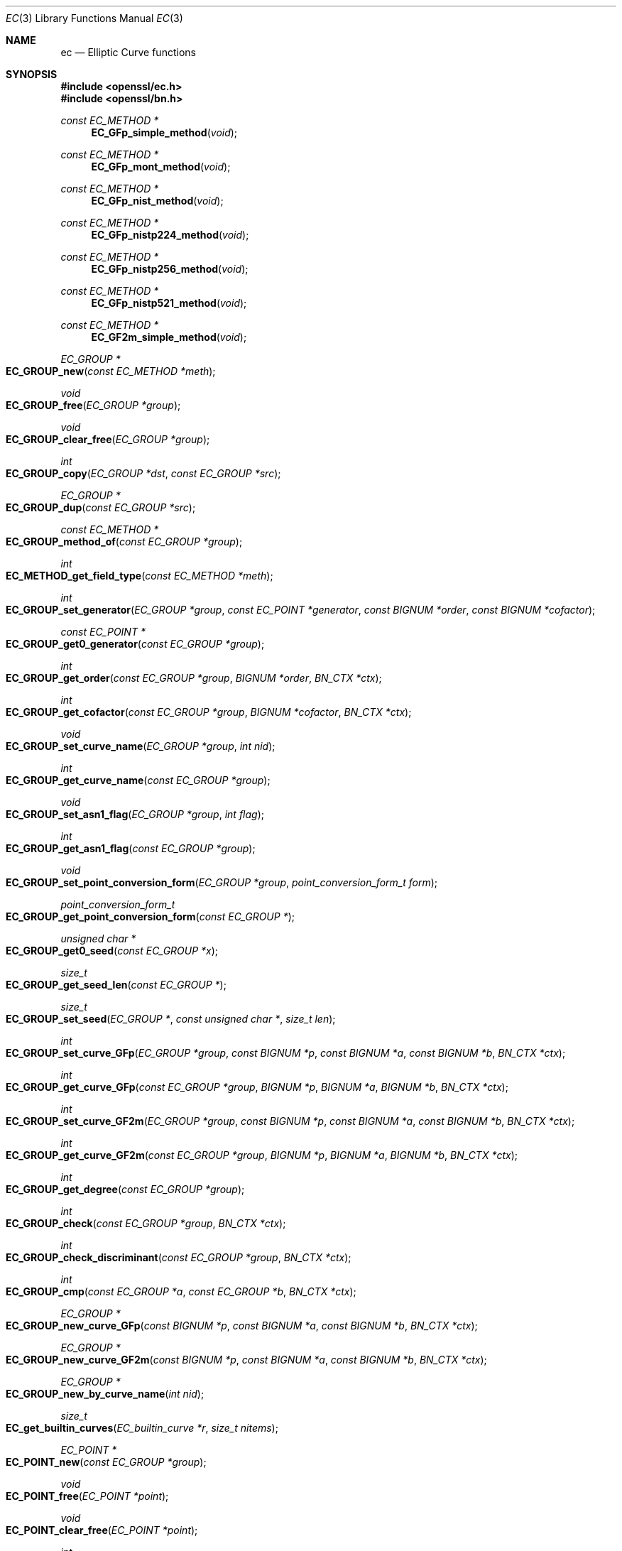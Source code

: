 .\"	$OpenBSD$
.\"
.Dd $Mdocdate: November 5 2016 $
.Dt EC 3
.Os
.Sh NAME
.Nm ec
.Nd Elliptic Curve functions
.Sh SYNOPSIS
.In openssl/ec.h
.In openssl/bn.h
.Ft const EC_METHOD *
.Fn EC_GFp_simple_method void
.Ft const EC_METHOD *
.Fn EC_GFp_mont_method void
.Ft const EC_METHOD *
.Fn EC_GFp_nist_method void
.Ft const EC_METHOD *
.Fn EC_GFp_nistp224_method void
.Ft const EC_METHOD *
.Fn EC_GFp_nistp256_method void
.Ft const EC_METHOD *
.Fn EC_GFp_nistp521_method void
.Ft const EC_METHOD *
.Fn EC_GF2m_simple_method void
.Ft EC_GROUP *
.Fo EC_GROUP_new
.Fa "const EC_METHOD *meth"
.Fc
.Ft void
.Fo EC_GROUP_free
.Fa "EC_GROUP *group"
.Fc
.Ft void
.Fo EC_GROUP_clear_free
.Fa "EC_GROUP *group"
.Fc
.Ft int
.Fo EC_GROUP_copy
.Fa "EC_GROUP *dst"
.Fa "const EC_GROUP *src"
.Fc
.Ft EC_GROUP *
.Fo EC_GROUP_dup
.Fa "const EC_GROUP *src"
.Fc
.Ft const EC_METHOD *
.Fo EC_GROUP_method_of
.Fa "const EC_GROUP *group"
.Fc
.Ft int
.Fo EC_METHOD_get_field_type
.Fa "const EC_METHOD *meth"
.Fc
.Ft int
.Fo EC_GROUP_set_generator
.Fa "EC_GROUP *group"
.Fa "const EC_POINT *generator"
.Fa "const BIGNUM *order"
.Fa "const BIGNUM *cofactor"
.Fc
.Ft const EC_POINT *
.Fo EC_GROUP_get0_generator
.Fa "const EC_GROUP *group"
.Fc
.Ft int
.Fo EC_GROUP_get_order
.Fa "const EC_GROUP *group"
.Fa "BIGNUM *order"
.Fa "BN_CTX *ctx"
.Fc
.Ft int
.Fo EC_GROUP_get_cofactor
.Fa "const EC_GROUP *group"
.Fa "BIGNUM *cofactor"
.Fa "BN_CTX *ctx"
.Fc
.Ft void
.Fo EC_GROUP_set_curve_name
.Fa "EC_GROUP *group"
.Fa "int nid"
.Fc
.Ft int
.Fo EC_GROUP_get_curve_name
.Fa "const EC_GROUP *group"
.Fc
.Ft void
.Fo EC_GROUP_set_asn1_flag
.Fa "EC_GROUP *group"
.Fa "int flag"
.Fc
.Ft int
.Fo EC_GROUP_get_asn1_flag
.Fa "const EC_GROUP *group"
.Fc
.Ft void
.Fo EC_GROUP_set_point_conversion_form
.Fa "EC_GROUP *group"
.Fa "point_conversion_form_t form"
.Fc
.Ft point_conversion_form_t
.Fo EC_GROUP_get_point_conversion_form
.Fa "const EC_GROUP *"
.Fc
.Ft unsigned char *
.Fo EC_GROUP_get0_seed
.Fa "const EC_GROUP *x"
.Fc
.Ft size_t
.Fo EC_GROUP_get_seed_len
.Fa "const EC_GROUP *"
.Fc
.Ft size_t
.Fo EC_GROUP_set_seed
.Fa "EC_GROUP *"
.Fa "const unsigned char *"
.Fa "size_t len"
.Fc
.Ft int
.Fo EC_GROUP_set_curve_GFp
.Fa "EC_GROUP *group"
.Fa "const BIGNUM *p"
.Fa "const BIGNUM *a"
.Fa "const BIGNUM *b"
.Fa "BN_CTX *ctx"
.Fc
.Ft int
.Fo EC_GROUP_get_curve_GFp
.Fa "const EC_GROUP *group"
.Fa "BIGNUM *p"
.Fa "BIGNUM *a"
.Fa "BIGNUM *b"
.Fa "BN_CTX *ctx"
.Fc
.Ft int
.Fo EC_GROUP_set_curve_GF2m
.Fa "EC_GROUP *group"
.Fa "const BIGNUM *p"
.Fa "const BIGNUM *a"
.Fa "const BIGNUM *b"
.Fa "BN_CTX *ctx"
.Fc
.Ft int
.Fo EC_GROUP_get_curve_GF2m
.Fa "const EC_GROUP *group"
.Fa "BIGNUM *p"
.Fa "BIGNUM *a"
.Fa "BIGNUM *b"
.Fa "BN_CTX *ctx"
.Fc
.Ft int
.Fo EC_GROUP_get_degree
.Fa "const EC_GROUP *group"
.Fc
.Ft int
.Fo EC_GROUP_check
.Fa "const EC_GROUP *group"
.Fa "BN_CTX *ctx"
.Fc
.Ft int
.Fo EC_GROUP_check_discriminant
.Fa "const EC_GROUP *group"
.Fa "BN_CTX *ctx"
.Fc
.Ft int
.Fo EC_GROUP_cmp
.Fa "const EC_GROUP *a"
.Fa "const EC_GROUP *b"
.Fa "BN_CTX *ctx"
.Fc
.Ft EC_GROUP *
.Fo EC_GROUP_new_curve_GFp
.Fa "const BIGNUM *p"
.Fa "const BIGNUM *a"
.Fa "const BIGNUM *b"
.Fa "BN_CTX *ctx"
.Fc
.Ft EC_GROUP *
.Fo EC_GROUP_new_curve_GF2m
.Fa "const BIGNUM *p"
.Fa "const BIGNUM *a"
.Fa "const BIGNUM *b"
.Fa "BN_CTX *ctx"
.Fc
.Ft EC_GROUP *
.Fo EC_GROUP_new_by_curve_name
.Fa "int nid"
.Fc
.Ft size_t
.Fo EC_get_builtin_curves
.Fa "EC_builtin_curve *r"
.Fa "size_t nitems"
.Fc
.Ft EC_POINT *
.Fo EC_POINT_new
.Fa "const EC_GROUP *group"
.Fc
.Ft void
.Fo EC_POINT_free
.Fa "EC_POINT *point"
.Fc
.Ft void
.Fo EC_POINT_clear_free
.Fa "EC_POINT *point"
.Fc
.Ft int
.Fo EC_POINT_copy
.Fa "EC_POINT *dst"
.Fa "const EC_POINT *src"
.Fc
.Ft EC_POINT *
.Fo EC_POINT_dup
.Fa "const EC_POINT *src"
.Fa "const EC_GROUP *group"
.Fc
.Ft const EC_METHOD *
.Fo EC_POINT_method_of
.Fa "const EC_POINT *point"
.Fc
.Ft int
.Fo EC_POINT_set_to_infinity
.Fa "const EC_GROUP *group"
.Fa "EC_POINT *point"
.Fc
.Ft int
.Fo EC_POINT_set_Jprojective_coordinates_GFp
.Fa "const EC_GROUP *group"
.Fa "EC_POINT *p"
.Fa "const BIGNUM *x"
.Fa "const BIGNUM *y"
.Fa "const BIGNUM *z"
.Fa "BN_CTX *ctx"
.Fc
.Ft int
.Fo EC_POINT_get_Jprojective_coordinates_GFp
.Fa "const EC_GROUP *group"
.Fa "const EC_POINT *p"
.Fa "BIGNUM *x"
.Fa "BIGNUM *y"
.Fa "BIGNUM *z"
.Fa "BN_CTX *ctx"
.Fc
.Ft int
.Fo EC_POINT_set_affine_coordinates_GFp
.Fa "const EC_GROUP *group"
.Fa "EC_POINT *p"
.Fa "const BIGNUM *x"
.Fa "const BIGNUM *y"
.Fa "BN_CTX *ctx"
.Fc
.Ft int
.Fo EC_POINT_get_affine_coordinates_GFp
.Fa "const EC_GROUP *group"
.Fa "const EC_POINT *p"
.Fa "BIGNUM *x"
.Fa "BIGNUM *y"
.Fa "BN_CTX *ctx"
.Fc
.Ft int
.Fo EC_POINT_set_compressed_coordinates_GFp
.Fa "const EC_GROUP *group"
.Fa "EC_POINT *p"
.Fa "const BIGNUM *x"
.Fa "int y_bit"
.Fa "BN_CTX *ctx"
.Fc
.Ft int
.Fo EC_POINT_set_affine_coordinates_GF2m
.Fa "const EC_GROUP *group"
.Fa "EC_POINT *p"
.Fa "const BIGNUM *x"
.Fa "const BIGNUM *y"
.Fa "BN_CTX *ctx"
.Fc
.Ft int
.Fo EC_POINT_get_affine_coordinates_GF2m
.Fa "const EC_GROUP *group"
.Fa "const EC_POINT *p"
.Fa "BIGNUM *x"
.Fa "BIGNUM *y"
.Fa "BN_CTX *ctx"
.Fc
.Ft int
.Fo EC_POINT_set_compressed_coordinates_GF2m
.Fa "const EC_GROUP *group"
.Fa "EC_POINT *p"
.Fa "const BIGNUM *x"
.Fa "int y_bit"
.Fa "BN_CTX *ctx"
.Fc
.Ft size_t
.Fo EC_POINT_point2oct
.Fa "const EC_GROUP *group"
.Fa "const EC_POINT *p"
.Fa "point_conversion_form_t form"
.Fa "unsigned char *buf"
.Fa "size_t len"
.Fa "BN_CTX *ctx"
.Fc
.Ft int
.Fo EC_POINT_oct2point
.Fa "const EC_GROUP *group"
.Fa "EC_POINT *p"
.Fa "const unsigned char *buf"
.Fa "size_t len"
.Fa "BN_CTX *ctx"
.Fc
.Ft BIGNUM *
.Fo EC_POINT_point2bn
.Fa "const EC_GROUP *"
.Fa "const EC_POINT *"
.Fa "point_conversion_form_t form"
.Fa "BIGNUM *"
.Fa "BN_CTX *"
.Fc
.Ft EC_POINT *
.Fo EC_POINT_bn2point
.Fa "const EC_GROUP *"
.Fa "const BIGNUM *"
.Fa "EC_POINT *"
.Fa "BN_CTX *"
.Fc
.Ft char *
.Fo EC_POINT_point2hex
.Fa "const EC_GROUP *"
.Fa "const EC_POINT *"
.Fa "point_conversion_form_t form"
.Fa "BN_CTX *"
.Fc
.Ft EC_POINT *
.Fo EC_POINT_hex2point
.Fa "const EC_GROUP *"
.Fa "const char *"
.Fa "EC_POINT *"
.Fa "BN_CTX *"
.Fc
.Ft int
.Fo EC_POINT_add
.Fa "const EC_GROUP *group"
.Fa "EC_POINT *r"
.Fa "const EC_POINT *a"
.Fa "const EC_POINT *b"
.Fa "BN_CTX *ctx"
.Fc
.Ft int
.Fo EC_POINT_dbl
.Fa "const EC_GROUP *group"
.Fa "EC_POINT *r"
.Fa "const EC_POINT *a"
.Fa "BN_CTX *ctx"
.Fc
.Ft int
.Fo EC_POINT_invert
.Fa "const EC_GROUP *group"
.Fa "EC_POINT *a"
.Fa "BN_CTX *ctx"
.Fc
.Ft int
.Fo EC_POINT_is_at_infinity
.Fa "const EC_GROUP *group"
.Fa "const EC_POINT *p"
.Fc
.Ft int
.Fo EC_POINT_is_on_curve
.Fa "const EC_GROUP *group"
.Fa "const EC_POINT *point"
.Fa "BN_CTX *ctx"
.Fc
.Ft int
.Fo EC_POINT_cmp
.Fa "const EC_GROUP *group"
.Fa "const EC_POINT *a"
.Fa "const EC_POINT *b"
.Fa "BN_CTX *ctx"
.Fc
.Ft int
.Fo EC_POINT_make_affine
.Fa "const EC_GROUP *group"
.Fa "EC_POINT *point"
.Fa "BN_CTX *ctx"
.Fc
.Ft int
.Fo EC_POINTs_make_affine
.Fa "const EC_GROUP *group"
.Fa "size_t num"
.Fa "EC_POINT *points[]"
.Fa "BN_CTX *ctx"
.Fc
.Ft int
.Fo EC_POINTs_mul
.Fa "const EC_GROUP *group"
.Fa "EC_POINT *r"
.Fa "const BIGNUM *n"
.Fa "size_t num"
.Fa "const EC_POINT *p[]"
.Fa "const BIGNUM *m[]"
.Fa "BN_CTX *ctx"
.Fc
.Ft int
.Fo EC_POINT_mul
.Fa "const EC_GROUP *group"
.Fa "EC_POINT *r"
.Fa "const BIGNUM *n"
.Fa "const EC_POINT *q"
.Fa "const BIGNUM *m"
.Fa "BN_CTX *ctx"
.Fc
.Ft int
.Fo EC_GROUP_precompute_mult
.Fa "EC_GROUP *group"
.Fa "BN_CTX *ctx"
.Fc
.Ft int
.Fo EC_GROUP_have_precompute_mult
.Fa "const EC_GROUP *group"
.Fc
.Ft int
.Fo EC_GROUP_get_basis_type
.Fa "const EC_GROUP *"
.Fc
.Ft int
.Fo EC_GROUP_get_trinomial_basis
.Fa "const EC_GROUP *"
.Fa "unsigned int *k"
.Fc
.Ft int
.Fo EC_GROUP_get_pentanomial_basis
.Fa "const EC_GROUP *"
.Fa "unsigned int *k1"
.Fa "unsigned int *k2"
.Fa "unsigned int *k3"
.Fc
.Ft EC_GROUP *
.Fo d2i_ECPKParameters
.Fa "EC_GROUP **"
.Fa "const unsigned char **in"
.Fa "long len"
.Fc
.Ft int
.Fo i2d_ECPKParameters
.Fa "const EC_GROUP *"
.Fa "unsigned char **out"
.Fc
.Fd #define d2i_ECPKParameters_bio(bp,x)\
 ASN1_d2i_bio_of(EC_GROUP,NULL,d2i_ECPKParameters,bp,x)
.Fd #define i2d_ECPKParameters_bio(bp,x)\
 ASN1_i2d_bio_of_const(EC_GROUP,i2d_ECPKParameters,bp,x)
.Fd #define d2i_ECPKParameters_fp(fp,x) (EC_GROUP *)ASN1_d2i_fp(NULL,\
 (char *(*)())d2i_ECPKParameters,(fp),(unsigned char **)(x))
.Fd #define i2d_ECPKParameters_fp(fp,x)\
 ASN1_i2d_fp(i2d_ECPKParameters,(fp), (unsigned char *)(x))
.Ft int
.Fo ECPKParameters_print
.Fa "BIO *bp"
.Fa "const EC_GROUP *x"
.Fa "int off"
.Fc
.Ft int
.Fo ECPKParameters_print_fp
.Fa "FILE *fp"
.Fa "const EC_GROUP *x"
.Fa "int off"
.Fc
.Ft EC_KEY *
.Fn EC_KEY_new void
.Ft int
.Fo EC_KEY_get_flags
.Fa "const EC_KEY *key"
.Fc
.Ft void
.Fo EC_KEY_set_flags
.Fa "EC_KEY *key"
.Fa "int flags"
.Fc
.Ft void
.Fo EC_KEY_clear_flags
.Fa "EC_KEY *key"
.Fa "int flags"
.Fc
.Ft EC_KEY *
.Fo EC_KEY_new_by_curve_name
.Fa "int nid"
.Fc
.Ft void
.Fo EC_KEY_free
.Fa "EC_KEY *key"
.Fc
.Ft EC_KEY *
.Fo EC_KEY_copy
.Fa "EC_KEY *dst"
.Fa "const EC_KEY *src"
.Fc
.Ft EC_KEY *
.Fo EC_KEY_dup
.Fa "const EC_KEY *src"
.Fc
.Ft int
.Fo EC_KEY_up_ref
.Fa "EC_KEY *key"
.Fc
.Ft const EC_GROUP *
.Fo EC_KEY_get0_group
.Fa "const EC_KEY *key"
.Fc
.Ft int
.Fo EC_KEY_set_group
.Fa "EC_KEY *key"
.Fa "const EC_GROUP *group"
.Fc
.Ft const BIGNUM *
.Fo EC_KEY_get0_private_key
.Fa "const EC_KEY *key"
.Fc
.Ft int
.Fo EC_KEY_set_private_key
.Fa "EC_KEY *key"
.Fa "const BIGNUM *prv"
.Fc
.Ft const EC_POINT *
.Fo EC_KEY_get0_public_key
.Fa "const EC_KEY *key"
.Fc
.Ft int
.Fo EC_KEY_set_public_key
.Fa "EC_KEY *key"
.Fa "const EC_POINT *pub"
.Fc
.Ft unsigned
.Fo EC_KEY_get_enc_flags
.Fa "const EC_KEY *key"
.Fc
.Ft void
.Fo EC_KEY_set_enc_flags
.Fa "EC_KEY *eckey"
.Fa "unsigned int flags"
.Fc
.Ft point_conversion_form_t
.Fo EC_KEY_get_conv_form
.Fa "const EC_KEY *key"
.Fc
.Ft void
.Fo EC_KEY_set_conv_form
.Fa "EC_KEY *eckey"
.Fa "point_conversion_form_t cform"
.Fc
.Ft void *
.Fo EC_KEY_get_key_method_data
.Fa "EC_KEY *key"
.Fa "void *(*dup_func)(void *)"
.Fa "void (*free_func)(void *)"
.Fa "void (*clear_free_func)(void *)"
.Fc
.Ft void
.Fo EC_KEY_insert_key_method_data
.Fa "EC_KEY *key"
.Fa "void *data"
.Fa "void *(*dup_func)(void *)"
.Fa "void (*free_func)(void *)"
.Fa "void (*clear_free_func)(void *)"
.Fc
.Ft void
.Fo EC_KEY_set_asn1_flag
.Fa "EC_KEY *eckey"
.Fa "int asn1_flag"
.Fc
.Ft int
.Fo EC_KEY_precompute_mult
.Fa "EC_KEY *key"
.Fa "BN_CTX *ctx"
.Fc
.Ft int
.Fo EC_KEY_generate_key
.Fa "EC_KEY *key"
.Fc
.Ft int
.Fo EC_KEY_check_key
.Fa "const EC_KEY *key"
.Fc
.Ft int
.Fo EC_KEY_set_public_key_affine_coordinates
.Fa "EC_KEY *key"
.Fa "BIGNUM *x"
.Fa "BIGNUM *y"
.Fc
.Ft EC_KEY *
.Fo d2i_ECPrivateKey
.Fa "EC_KEY **key"
.Fa "const unsigned char **in"
.Fa "long len"
.Fc
.Ft int
.Fo i2d_ECPrivateKey
.Fa "EC_KEY *key"
.Fa "unsigned char **out"
.Fc
.Ft EC_KEY *
.Fo d2i_ECParameters
.Fa "EC_KEY **key"
.Fa "const unsigned char **in"
.Fa "long len"
.Fc
.Ft int
.Fo i2d_ECParameters
.Fa "EC_KEY *key"
.Fa "unsigned char **out"
.Fc
.Ft EC_KEY *
.Fo o2i_ECPublicKey
.Fa "EC_KEY **key"
.Fa "const unsigned char **in"
.Fa "long len"
.Fc
.Ft int
.Fo i2o_ECPublicKey
.Fa "EC_KEY *key"
.Fa "unsigned char **out"
.Fc
.Ft int
.Fo ECParameters_print
.Fa "BIO *bp"
.Fa "const EC_KEY *key"
.Fc
.Ft int
.Fo EC_KEY_print
.Fa "BIO *bp"
.Fa "const EC_KEY *key"
.Fa "int off"
.Fc
.Ft int
.Fo ECParameters_print_fp
.Fa "FILE *fp"
.Fa "const EC_KEY *key"
.Fc
.Ft int
.Fo EC_KEY_print_fp
.Fa "FILE *fp"
.Fa "const EC_KEY *key"
.Fa "int off"
.Fc
.Ft EC_KEY *
.Fo ECParameters_dup
.Fa "EC_KEY *key"
.Fc
.Fd #define EVP_PKEY_CTX_set_ec_paramgen_curve_nid(ctx, nid)\
 EVP_PKEY_CTX_ctrl(ctx, EVP_PKEY_EC, EVP_PKEY_OP_PARAMGEN,\
 EVP_PKEY_CTRL_EC_PARAMGEN_CURVE_NID, nid, NULL)
.Sh DESCRIPTION
This library provides an extensive set of functions for performing
operations on elliptic curves over finite fields.
In general an elliptic curve is one with an equation of the form:
.Pp
.Dl y^2 = x^3 + ax + b
.Pp
An
.Vt EC_GROUP
structure is used to represent the definition of an elliptic curve.
Points on a curve are stored using an
.Vt EC_POINT
structure.
An
.Vt EC_KEY
is used to hold a private/public key pair, where a private key is simply a
.Vt BIGNUM
and a public key is a point on a curve represented by an
.Vt EC_POINT .
.Pp
The library contains a number of alternative implementations of the
different functions.
Each implementation is optimised for different scenarios.
No matter which implementation is being used, the interface remains the
same.
The library handles calling the correct implementation when an interface
function is invoked.
An implementation is represented by an
.Vt EC_METHOD
structure.
.Pp
The creation and destruction of
.Vt EC_GROUP
objects is described in
.Xr EC_GROUP_new 3 .
Functions for manipulating
.Vt EC_GROUP
objects are described in
.Xr EC_GROUP_copy 3 .
.Pp
Functions for creating, destroying and manipulating
.Vt EC_POINT
objects are explained in
.Xr EC_POINT_new 3 ,
whilst functions for performing mathematical operations and tests on
.Vt EC_POINT Ns s
are coverd in
.Xr EC_POINT_add 3 .
.Pp
For working with private and public keys refer to
.Xr EC_KEY_new 3 .
Implementations are covered in
.Xr EC_GFp_simple_method 3 .
.Pp
For information on encoding and decoding curve parameters to and
from ASN.1 see
.Xr d2i_ECPKParameters 3 .
.Sh SEE ALSO
.Xr crypto 3 ,
.Xr d2i_ECPKParameters 3 ,
.Xr EC_GFp_simple_method 3 ,
.Xr EC_GROUP_copy 3 ,
.Xr EC_GROUP_new 3 ,
.Xr EC_KEY_new 3 ,
.Xr EC_POINT_add 3 ,
.Xr EC_POINT_new 3
